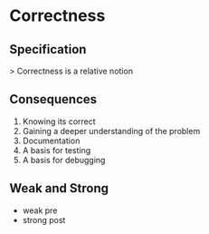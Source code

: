 * Correctness

** Specification

> Correctness is a relative notion

** Consequences

1. Knowing its correct
2. Gaining a deeper understanding of the problem
3. Documentation
4. A basis for testing
5. A basis for debugging

** Weak and Strong

- weak pre
- strong post
